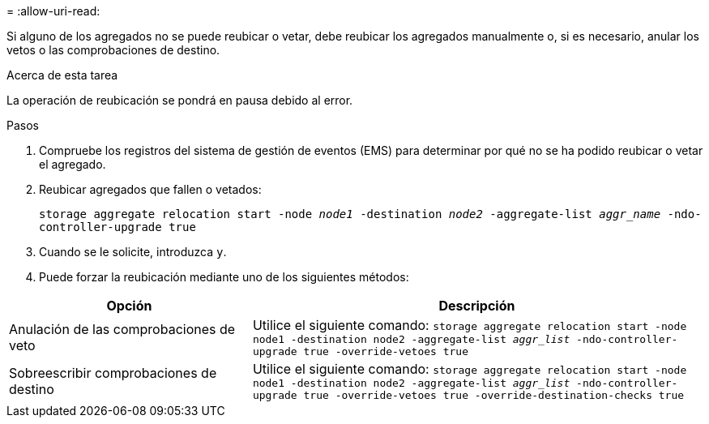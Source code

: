 = 
:allow-uri-read: 


Si alguno de los agregados no se puede reubicar o vetar, debe reubicar los agregados manualmente o, si es necesario, anular los vetos o las comprobaciones de destino.

.Acerca de esta tarea
La operación de reubicación se pondrá en pausa debido al error.

.Pasos
. Compruebe los registros del sistema de gestión de eventos (EMS) para determinar por qué no se ha podido reubicar o vetar el agregado.
. Reubicar agregados que fallen o vetados:
+
`storage aggregate relocation start -node _node1_ -destination _node2_ -aggregate-list _aggr_name_ -ndo-controller-upgrade true`

. Cuando se le solicite, introduzca `y`.
. Puede forzar la reubicación mediante uno de los siguientes métodos:


[cols="35,65"]
|===
| Opción | Descripción 


| Anulación de las comprobaciones de veto | Utilice el siguiente comando:
`storage aggregate relocation start -node node1 -destination node2 -aggregate-list _aggr_list_ -ndo-controller-upgrade true -override-vetoes true` 


| Sobreescribir comprobaciones de destino | Utilice el siguiente comando:
`storage aggregate relocation start -node node1 -destination node2 -aggregate-list _aggr_list_ -ndo-controller-upgrade true -override-vetoes true -override-destination-checks true` 
|===